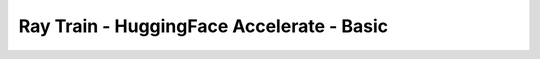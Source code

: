 Ray Train - HuggingFace Accelerate - Basic
==========================================

.. TODO(matt): Rename this page.
